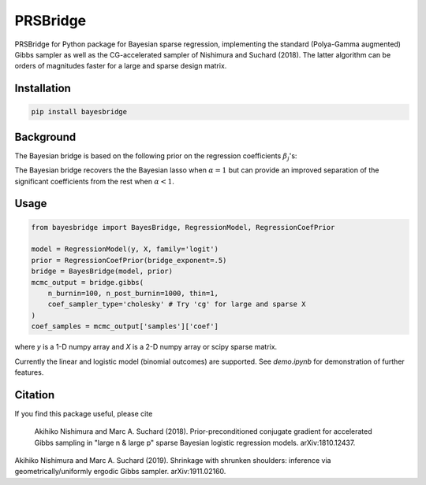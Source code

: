 PRSBridge
===========

PRSBridge for 
Python package for Bayesian sparse regression, implementing the standard (Polya-Gamma augmented) Gibbs sampler as well as the CG-accelerated sampler of Nishimura and Suchard (2018). The latter algorithm can be orders of magnitudes faster for a large and sparse design matrix.

Installation
------------
.. code-block:: bash

    pip install bayesbridge

Background
----------
The Bayesian bridge is based on the following prior on the regression coefficients :math:`\beta_j`'s:

..
    .. math::
        \pi(\beta_j \, | \, \tau) \propto \tau^{-1} \exp \big(-|\beta_j / \tau|^\alpha \big) \ \text{ for } \ 0 < \alpha \leq 1

.. raw:: html

    <img src="https://latex.codecogs.com/gif.latex?\pi(\beta_j&space;\,&space;|&space;\,&space;\tau)&space;\propto&space;\tau^{-1}&space;\exp&space;\big(-|\beta_j&space;/&space;\tau|^\alpha&space;\big)&space;\&space;\text{&space;for&space;}&space;\&space;0&space;<&space;\alpha&space;\leq&space;1" title="\pi(\beta_j \, | \, \tau) \propto \tau^{-1} \exp \big(-|\beta_j / \tau|^\alpha \big) \ \text{ for } \ 0 < \alpha \leq 1" />

The Bayesian bridge recovers the the Bayesian lasso when :math:`\alpha = 1` but can provide an improved separation of the significant coefficients from the rest when :math:`\alpha < 1`.

Usage
-----

.. code-block:: python

    from bayesbridge import BayesBridge, RegressionModel, RegressionCoefPrior

    model = RegressionModel(y, X, family='logit')
    prior = RegressionCoefPrior(bridge_exponent=.5)
    bridge = BayesBridge(model, prior)
    mcmc_output = bridge.gibbs(
        n_burnin=100, n_post_burnin=1000, thin=1,
        coef_sampler_type='cholesky' # Try 'cg' for large and sparse X
    )
    coef_samples = mcmc_output['samples']['coef']

where `y` is a 1-D numpy array and `X` is a 2-D numpy array or scipy sparse matrix.

Currently the linear and logistic model (binomial outcomes) are supported. See `demo.ipynb` for demonstration of further features.

Citation
--------
If you find this package useful, please cite

    Akihiko Nishimura and Marc A. Suchard (2018).
    Prior-preconditioned conjugate gradient for accelerated Gibbs sampling in "large n & large p" sparse Bayesian logistic regression models. arXiv:1810.12437.
|
    Akihiko Nishimura and Marc A. Suchard (2019).
    Shrinkage with shrunken shoulders: inference via geometrically/uniformly ergodic Gibbs sampler. arXiv:1911.02160.
